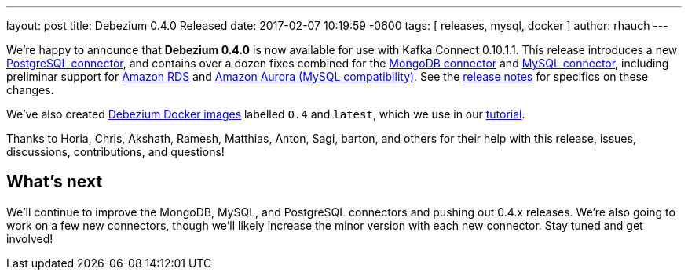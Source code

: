 ---
layout: post
title:  Debezium 0.4.0 Released
date:   2017-02-07 10:19:59 -0600
tags: [ releases, mysql, docker ]
author: rhauch
---

We're happy to announce that **Debezium 0.4.0** is now available for use with Kafka Connect 0.10.1.1. This release introduces a new link:/docs/connectors/postgresql/[PostgreSQL connector], and contains over a dozen fixes combined for the link:/docs/connectors/mongodb/[MongoDB connector] and link:/docs/connectors/mysql/[MySQL connector], including preliminar support for https://aws.amazon.com/rds/mysql/[Amazon RDS] and https://aws.amazon.com/rds/aurora/[Amazon Aurora (MySQL compatibility)]. See the link:/docs/releases/[release notes] for specifics on these changes. 

We've also created https://hub.docker.com/r/debezium/[Debezium Docker images] labelled `0.4` and `latest`, which we use in our link:/docs/tutorial/[tutorial].

Thanks to Horia, Chris, Akshath, Ramesh, Matthias, Anton, Sagi, barton, and others for their help with this release, issues, discussions, contributions, and questions!

+++<!-- more -->+++

== What's next

We'll continue to improve the MongoDB, MySQL, and PostgreSQL connectors and pushing out 0.4.x releases. We're also going to work on a few new connectors, though we'll likely increase the minor version with each new connector. Stay tuned and get involved!
